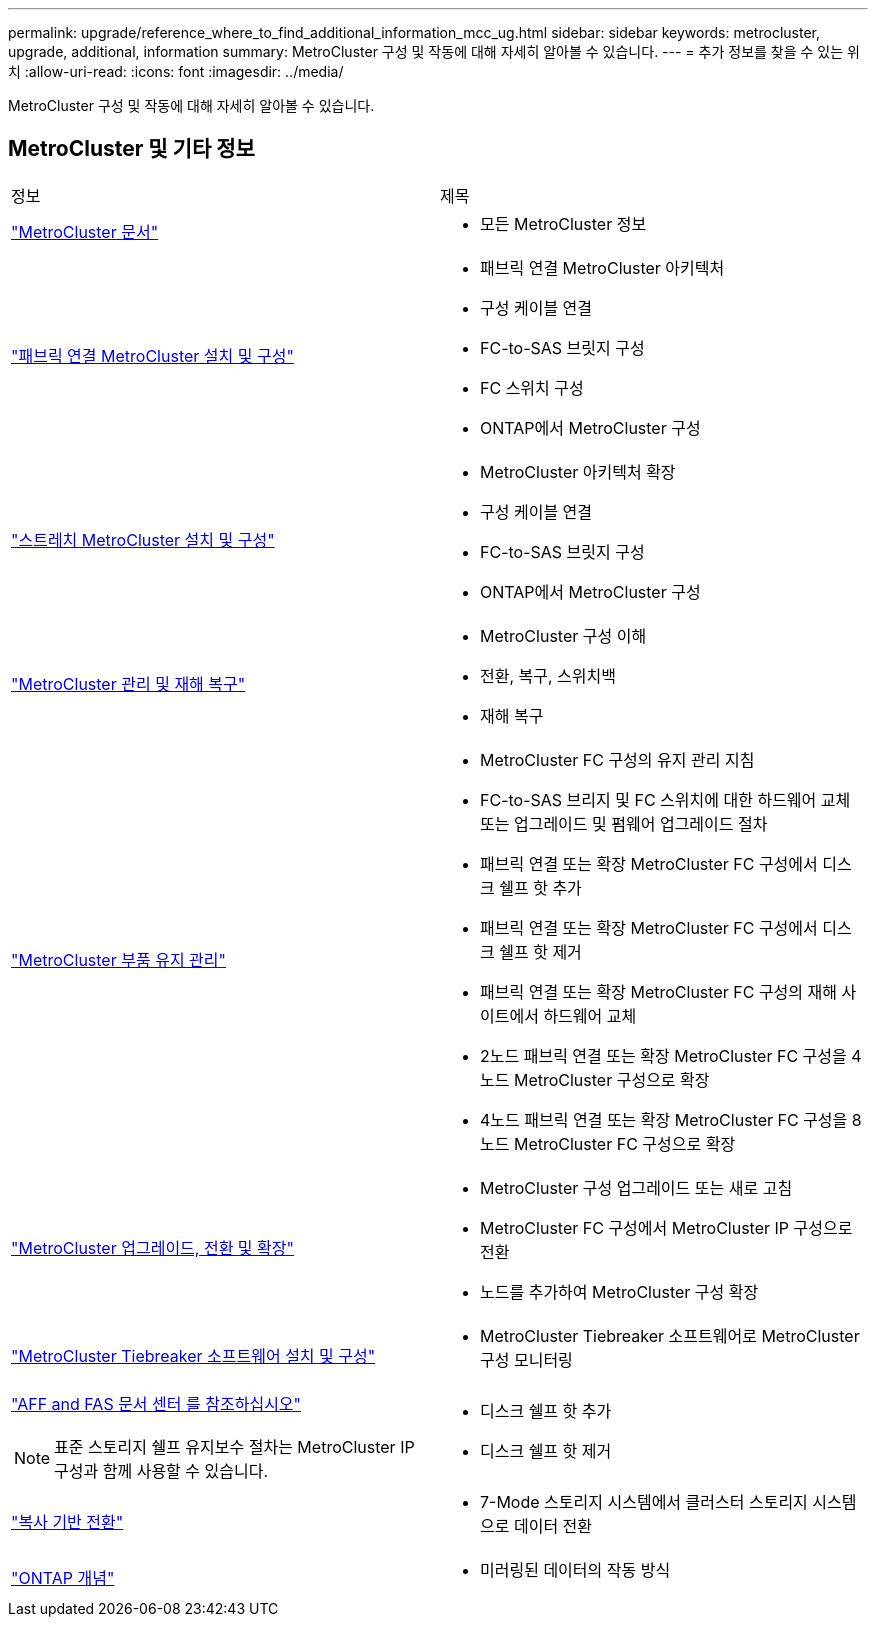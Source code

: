 ---
permalink: upgrade/reference_where_to_find_additional_information_mcc_ug.html 
sidebar: sidebar 
keywords: metrocluster, upgrade, additional, information 
summary: MetroCluster 구성 및 작동에 대해 자세히 알아볼 수 있습니다. 
---
= 추가 정보를 찾을 수 있는 위치
:allow-uri-read: 
:icons: font
:imagesdir: ../media/


[role="lead"]
MetroCluster 구성 및 작동에 대해 자세히 알아볼 수 있습니다.



== MetroCluster 및 기타 정보

|===


| 정보 | 제목 


 a| 
link:../index.html["MetroCluster 문서"]
 a| 
* 모든 MetroCluster 정보




 a| 
link:../install-fc/index.html["패브릭 연결 MetroCluster 설치 및 구성"]
 a| 
* 패브릭 연결 MetroCluster 아키텍처
* 구성 케이블 연결
* FC-to-SAS 브릿지 구성
* FC 스위치 구성
* ONTAP에서 MetroCluster 구성




 a| 
link:../install-stretch/concept_considerations_differences.html["스트레치 MetroCluster 설치 및 구성"]
 a| 
* MetroCluster 아키텍처 확장
* 구성 케이블 연결
* FC-to-SAS 브릿지 구성
* ONTAP에서 MetroCluster 구성




 a| 
link:../disaster-recovery/index.html["MetroCluster 관리 및 재해 복구"]
 a| 
* MetroCluster 구성 이해
* 전환, 복구, 스위치백
* 재해 복구




 a| 
link:../maintain/index.html["MetroCluster 부품 유지 관리"]
 a| 
* MetroCluster FC 구성의 유지 관리 지침
* FC-to-SAS 브리지 및 FC 스위치에 대한 하드웨어 교체 또는 업그레이드 및 펌웨어 업그레이드 절차
* 패브릭 연결 또는 확장 MetroCluster FC 구성에서 디스크 쉘프 핫 추가
* 패브릭 연결 또는 확장 MetroCluster FC 구성에서 디스크 쉘프 핫 제거
* 패브릭 연결 또는 확장 MetroCluster FC 구성의 재해 사이트에서 하드웨어 교체
* 2노드 패브릭 연결 또는 확장 MetroCluster FC 구성을 4노드 MetroCluster 구성으로 확장
* 4노드 패브릭 연결 또는 확장 MetroCluster FC 구성을 8노드 MetroCluster FC 구성으로 확장




 a| 
link:../upgrade/index.html["MetroCluster 업그레이드, 전환 및 확장"]
 a| 
* MetroCluster 구성 업그레이드 또는 새로 고침
* MetroCluster FC 구성에서 MetroCluster IP 구성으로 전환
* 노드를 추가하여 MetroCluster 구성 확장




 a| 
link:../tiebreaker/index.html["MetroCluster Tiebreaker 소프트웨어 설치 및 구성"]
 a| 
* MetroCluster Tiebreaker 소프트웨어로 MetroCluster 구성 모니터링




 a| 
https://docs.netapp.com/platstor/index.jsp["AFF and FAS 문서 센터 를 참조하십시오"^]


NOTE: 표준 스토리지 쉘프 유지보수 절차는 MetroCluster IP 구성과 함께 사용할 수 있습니다.
 a| 
* 디스크 쉘프 핫 추가
* 디스크 쉘프 핫 제거




 a| 
http://docs.netapp.com/ontap-9/topic/com.netapp.doc.dot-7mtt-dctg/home.html["복사 기반 전환"^]
 a| 
* 7-Mode 스토리지 시스템에서 클러스터 스토리지 시스템으로 데이터 전환




 a| 
https://docs.netapp.com/ontap-9/topic/com.netapp.doc.dot-cm-concepts/home.html["ONTAP 개념"^]
 a| 
* 미러링된 데이터의 작동 방식


|===